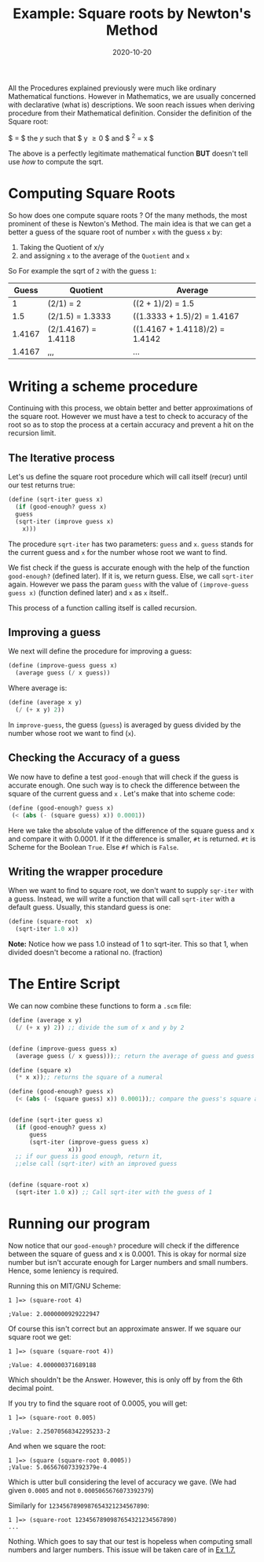 #+TITLE: Example: Square roots by Newton's Method

#+DATE: 2020-10-20

All the Procedures explained previously were much like ordinary
Mathematical functions. However in Mathematics, we are usually concerned
with declarative (what is) descriptions. We soon reach issues when
deriving procedure from their Mathematical definition. Consider the
definition of the Square root:

$ \sqrt{x} = $ the /y/ such that $ y \geq 0 $ and $ ^{2} = x $

The above is a perfectly legitimate mathematical function *BUT* doesn't
tell use /how/ to compute the sqrt.

* Computing Square Roots
  :PROPERTIES:
  :CUSTOM_ID: computing-square-roots
  :END:

So how does one compute square roots ? Of the many methods, the most
prominent of these is Newton's Method. The main idea is that we can get
a better a guess of the square root of number =x= with the guess =x= by:

1. Taking the Quotient of x/y
2. and assigning =x= to the average of the =Quotient= and =x=

So For example the sqrt of =2= with the guess =1=:

| Guess  | Quotient            | Average                        |
|--------+---------------------+--------------------------------|
| 1      | (2/1) = 2           | ((2 + 1)/2) = 1.5              |
| 1.5    | (2/1.5) = 1.3333    | ((1.3333 + 1.5)/2) = 1.4167    |
| 1.4167 | (2/1.4167) = 1.4118 | ((1.4167 + 1.4118)/2) = 1.4142 |
| 1.4167 | ,,,                 | ...                            |

* Writing a scheme procedure
  :PROPERTIES:
  :CUSTOM_ID: writing-a-scheme-procedure
  :END:

Continuing with this process, we obtain better and better approximations
of the square root. However we must have a test to check to accuracy of
the root so as to stop the process at a certain accuracy and prevent a
hit on the recursion limit.

** The Iterative process
   :PROPERTIES:
   :CUSTOM_ID: the-iterative-process
   :END:

Let's us define the square root procedure which will call itself (recur)
until our test returns true:

#+BEGIN_SRC scheme
  (define (sqrt-iter guess x)
    (if (good-enough? guess x)
    guess
    (sqrt-iter (improve guess x)
      x)))
#+END_SRC

The procedure =sqrt-iter= has two parameters: =guess= and =x=. =guess=
stands for the current guess and =x= for the number whose root we want
to find.

We fist check if the guess is accurate enough with the help of the
function =good-enough?= (defined later). If it is, we return guess.
Else, we call =sqrt-iter= again. However we pass the param =guess= with
the value of =(improve-guess guess x)= (function defined later) and =x=
as =x= itself..

This process of a function calling itself is called recursion.

** Improving a guess
   :PROPERTIES:
   :CUSTOM_ID: improving-a-guess
   :END:

We next will define the procedure for improving a guess:

#+BEGIN_SRC scheme
  (define (improve-guess guess x)
    (average guess (/ x guess))
#+END_SRC

Where average is:

#+BEGIN_SRC scheme
  (define (average x y)
    (/ (+ x y) 2))
#+END_SRC

In =improve-guess=, the guess (=guess=) is averaged by guess divided by
the number whose root we want to find (=x=).

** Checking the Accuracy of a guess
   :PROPERTIES:
   :CUSTOM_ID: checking-the-accuracy-of-a-guess
   :END:

We now have to define a test =good-enough= that will check if the guess
is accurate enough. One such way is to check the difference between the
square of the current guess and =x= . Let's make that into scheme code:

#+BEGIN_SRC scheme
  (define (good-enough? guess x)
   (< (abs (- (square guess) x)) 0.0001))
#+END_SRC

Here we take the absolute value of the difference of the square guess
and x and compare it with 0.0001. If it the difference is smaller, =#t=
is returned. =#t= is Scheme for the Boolean =True=. Else =#f= which is
=False=.

** Writing the wrapper procedure
   :PROPERTIES:
   :CUSTOM_ID: writing-the-wrapper-procedure
   :END:

When we want to find to square root, we don't want to supply =sqr-iter=
with a guess. Instead, we will write a function that will call
=sqrt-iter= with a default guess. Usually, this standard guess is one:

#+BEGIN_SRC scheme
  (define (square-root  x)
    (sqrt-iter 1.0 x))
#+END_SRC

 *Note:* Notice how we pass 1.0 instead of 1 to sqrt-iter.
This so that 1, when divided doesn't become a rational no. (fraction)

* The Entire Script
  :PROPERTIES:
  :CUSTOM_ID: the-entire-script
  :END:

We can now combine these functions to form a =.scm= file:

#+BEGIN_SRC scheme
  (define (average x y)
    (/ (+ x y) 2)) ;; divide the sum of x and y by 2


  (define (improve-guess guess x)
    (average guess (/ x guess)));; return the average of guess and guess divided by x

  (define (square x)
    (* x x));; returns the square of a numeral

  (define (good-enough? guess x)
    (< (abs (- (square guess) x)) 0.0001));; compare the guess's square and x


  (define (sqrt-iter guess x)
    (if (good-enough? guess x)
        guess
        (sqrt-iter (improve-guess guess x)
                   x)))
    ;; if our guess is good enough, return it,
    ;;else call (sqrt-iter) with an improved guess


  (define (square-root x)
    (sqrt-iter 1.0 x)) ;; Call sqrt-iter with the guess of 1
#+END_SRC

* Running our program
  :PROPERTIES:
  :CUSTOM_ID: running-our-program
  :END:

Now notice that our =good-enough?= procedure will check if the
difference between the square of guess and x is 0.0001. This is okay for
normal size number but isn't accurate enough for Larger numbers and
small numbers. Hence, some leniency is required.

Running this on MIT/GNU Scheme:

#+BEGIN_EXAMPLE
  1 ]=> (square-root 4)

  ;Value: 2.0000000929222947
#+END_EXAMPLE

Of course this isn't correct but an approximate answer. If we square our
square root we get:

#+BEGIN_EXAMPLE
  1 ]=> (square (square-root 4))

  ;Value: 4.000000371689188
#+END_EXAMPLE

Which shouldn't be the Answer. However, this is only off by from the 6th
decimal point.

If you try to find the square root of 0.0005, you will get:

#+BEGIN_EXAMPLE
  1 ]=> (square-root 0.005)

  ;Value: 2.25070568342295233-2
#+END_EXAMPLE

And when we square the root:

#+BEGIN_EXAMPLE
  1 ]=> (square (square-root 0.0005))
  ;Value: 5.065676073392379e-4
#+END_EXAMPLE

Which is utter bull considering the level of accuracy we gave. (We had
given =0.0005= and not =0.0005065676073392379=)

Similarly for =1234567890987654321234567890=:

#+BEGIN_EXAMPLE
  1 ]=> (square-root 1234567890987654321234567890)
  ...
#+END_EXAMPLE

Nothing. Which goes to say that our test is hopeless when computing
small numbers and larger numbers. This issue will be taken care of in
[[https://benjamin-philip.github.io/sicp/sicp-ex-1-7][Ex 1.7.]]
